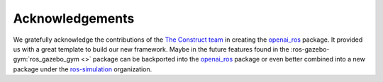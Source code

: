 ================
Acknowledgements
================

We gratefully acknowledge the contributions of the `The Construct team`_ in creating the
`openai_ros`_ package. It provided us with a great template to build our new framework.
Maybe in the future features found in the :ros-gazebo-gym:`ros_gazebo_gym <>` package can
be backported into the `openai_ros`_ package or even better combined into a new package
under the `ros-simulation`_ organization.

.. _`The Construct team`: https://www.theconstructsim.com/
.. _`openai_ros`: http://wiki.ros.org/openai_ros
.. _`ros-simulation`: https://github.com/ros-simulation
